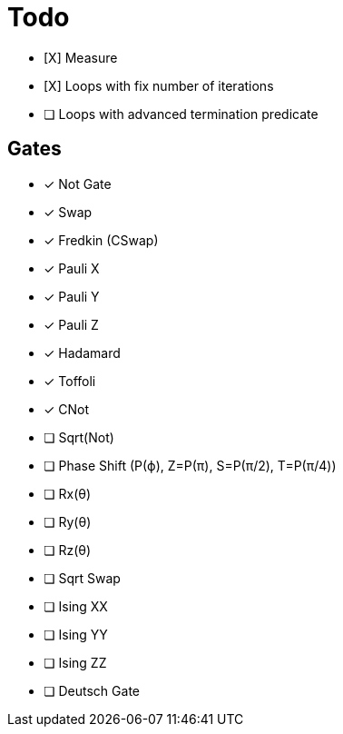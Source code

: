 = Todo

* [X] Measure
* [X] Loops with fix number of iterations

* [ ] Loops with advanced termination predicate

== Gates

* [x] Not Gate
* [x] Swap
* [x] Fredkin (CSwap)
* [x] Pauli X
* [x] Pauli Y
* [x] Pauli Z
* [x] Hadamard
* [x] Toffoli
* [x] CNot

* [ ] Sqrt(Not)
* [ ] Phase Shift (P(ϕ), Z=P(π), S=P(π/2), T=P(π/4))
* [ ] Rx(θ)
* [ ] Ry(θ)
* [ ] Rz(θ)
* [ ] Sqrt Swap
* [ ] Ising XX
* [ ] Ising YY
* [ ] Ising ZZ
* [ ] Deutsch Gate

